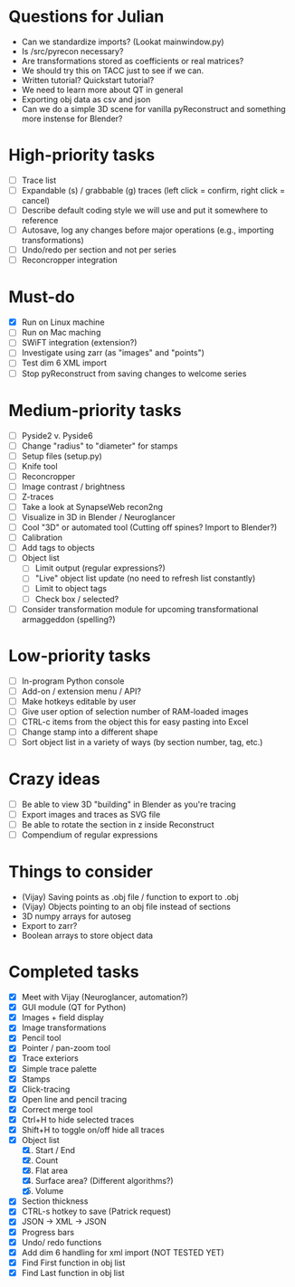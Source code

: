 * Questions for Julian
- Can we standardize imports? (Lookat mainwindow.py)
- Is /src/pyrecon necessary?
- Are transformations stored as coefficients or real matrices?
- We should try this on TACC just to see if we can.
- Written tutorial? Quickstart tutorial?
- We need to learn more about QT in general
- Exporting obj data as csv and json
- Can we do a simple 3D scene for vanilla pyReconstruct and something more instense for Blender?
* High-priority tasks

- [ ] Trace list
- [ ] Expandable (s) / grabbable (g) traces (left click = confirm, right click = cancel)
- [ ] Describe default coding style we will use and put it somewhere to reference
- [ ] Autosave, log any changes before major operations (e.g., importing transformations)
- [ ] Undo/redo per section and not per series
- [ ] Reconcropper integration

* Must-do

- [X] Run on Linux machine
- [ ] Run on Mac maching
- [ ] SWiFT integration (extension?)
- [ ] Investigate using zarr (as "images" and "points")
- [ ] Test dim 6 XML import
- [ ] Stop pyReconstruct from saving changes to welcome series

* Medium-priority tasks

- [ ] Pyside2 v. Pyside6
- [ ] Change "radius" to "diameter" for stamps
- [ ] Setup files (setup.py)
- [ ] Knife tool
- [ ] Reconcropper
- [ ] Image contrast / brightness
- [ ] Z-traces
- [ ] Take a look at SynapseWeb recon2ng
- [ ] Visualize in 3D in Blender / Neuroglancer
- [ ] Cool "3D" or automated tool (Cutting off spines? Import to Blender?)
- [ ] Calibration
- [ ] Add tags to objects
- [ ] Object list
   - [ ] Limit output (regular expressions?)
   - [ ] "Live" object list update (no need to refresh list constantly)
   - [ ] Limit to object tags
   - [ ] Check box / selected?
- [ ] Consider transformation module for upcoming transformational armaggeddon (spelling?) 

* Low-priority tasks

- [ ] In-program Python console
- [ ] Add-on / extension menu / API?
- [ ] Make hotkeys editable by user
- [ ] Give user option of selection number of RAM-loaded images
- [ ] CTRL-c items from the object this for easy pasting into Excel
- [ ] Change stamp into a different shape
- [ ] Sort object list in a variety of ways (by section number, tag, etc.)

* Crazy ideas

- [ ] Be able to view 3D "building" in Blender as you're tracing
- [ ] Export images and traces as SVG file
- [ ] Be able to rotate the section in z inside Reconstruct
- [ ] Compendium of regular expressions

* Things to consider

- (Vijay) Saving points as .obj file / function to export to .obj
- (Vijay) Objects pointing to an obj file instead of sections
- 3D numpy arrays for autoseg
- Export to zarr?
- Boolean arrays to store object data
  
* Completed tasks

- [X] Meet with Vijay (Neuroglancer, automation?)
- [X] GUI module (QT for Python)
- [X] Images + field display
- [X] Image transformations
- [X] Pencil tool
- [X] Pointer / pan-zoom tool
- [X] Trace exteriors
- [X] Simple trace palette
- [X] Stamps
- [X] Click-tracing
- [X] Open line and pencil tracing
- [X] Correct merge tool
- [X] Ctrl+H to hide selected traces
- [X] Shift+H to toggle on/off hide all traces
- [X] Object list
   1) [X] Start / End
   2) [X] Count 
   3) [X] Flat area
   4) [X] Surface area? (Different algorithms?)
   5) [X] Volume
- [X] Section thickness
- [X] CTRL-s hotkey to save (Patrick request)
- [X] JSON -> XML -> JSON
- [X] Progress bars
- [X] Undo/ redo functions
- [X] Add dim 6 handling for xml import (NOT TESTED YET)
- [X] Find First function in obj list
- [X] Find Last function in obj list

